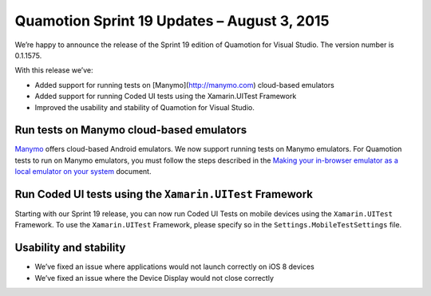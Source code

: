 ﻿Quamotion Sprint 19 Updates – August 3, 2015
============================================

We’re happy to announce the release of the Sprint 19 edition of Quamotion for Visual Studio. 
The version number is 0.1.1575.

With this release we’ve:

* Added support for running tests on [Manymo](http://manymo.com) cloud-based emulators
* Added support for running Coded UI tests using the Xamarin.UITest Framework
* Improved the usability and stability of Quamotion for Visual Studio.

Run tests on Manymo cloud-based emulators
-----------------------------------------

`Manymo <https://www.manymo.com/>`_ offers cloud-based Android emulators. We now support running tests on Manymo emulators. For Quamotion tests to run on Manymo emulators, you must follow the steps described in the 
`Making your in-browser emulator as a local emulator on your system <https://www.manymo.com/pages/documentation/manymo-command-line-tool>`_ document. 

Run Coded UI tests using the ``Xamarin.UITest`` Framework
---------------------------------------------------------

Starting with our Sprint 19 release, you can now run Coded UI Tests on mobile devices using the ``Xamarin.UITest`` Framework. To use the ``Xamarin.UITest`` Framework, please specify so in the ``Settings.MobileTestSettings`` file.

Usability and stability
-----------------------

* We’ve fixed an issue where applications would not launch correctly on iOS 8 devices
* We’ve fixed an issue where the Device Display would not close correctly